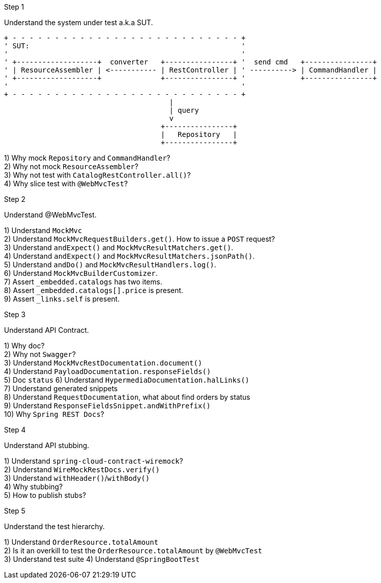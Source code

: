 .Step 1

Understand the system under test a.k.a SUT. +

----
+ - - - - - - - - - - - - - - - - - - - - - - - - - - - +
' SUT:                                                  '
'                                                       '
' +-------------------+  converter   +----------------+ '  send cmd   +----------------+
' | ResourceAssembler | <----------- | RestController | ' ----------> | CommandHandler |
' +-------------------+              +----------------+ '             +----------------+
'                                                       '
+ - - - - - - - - - - - - - - - - - - - - - - - - - - - +
                                       |
                                       | query
                                       v
                                     +----------------+
                                     |   Repository   |
                                     +----------------+
----

1) Why mock `Repository` and `CommandHandler`? +
2) Why not mock `ResourceAssembler`? +
3) Why not test with `CatalogRestController.all()`? +
4) Why slice test with `@WebMvcTest`? +

.Step 2

Understand @WebMvcTest. +

1) Understand `MockMvc` +
2) Understand `MockMvcRequestBuilders.get()`. How to issue a `POST` request? +
3) Understand `andExpect()` and `MockMvcResultMatchers.get()`.  +
4) Understand `andExpect()` and `MockMvcResultMatchers.jsonPath()`.  +
5) Understand `andDo()` and `MockMvcResultHandlers.log()`.  +
6) Understand `MockMvcBuilderCustomizer`.  +
7) Assert `_embedded.catalogs` has two items. +
8) Assert `_embedded.catalogs[].price` is present. +
9) Assert `_links.self` is present. +

.Step 3

Understand API Contract. +

1) Why doc? +
2) Why not `Swagger`? +
3) Understand `MockMvcRestDocumentation.document()` +
4) Understand `PayloadDocumentation.responseFields()` +
5) Doc `status`
6) Understand `HypermediaDocumentation.halLinks()` +
7) Understand generated snippets +
8) Understand `RequestDocumentation`, what about find orders by status +
9) Understand `ResponseFieldsSnippet.andWithPrefix()` +
10) Why `Spring REST Docs`? +

.Step 4

Understand API stubbing. +

1) Understand `spring-cloud-contract-wiremock`? +
2) Understand `WireMockRestDocs.verify()` +
3) Understand `withHeader()`/`withBody()` +
4) Why stubbing? +
5) How to publish stubs? +

.Step 5

Understand the test hierarchy. +

1) Understand `OrderResource.totalAmount` +
2) Is it an overkill to test the `OrderResource.totalAmount` by `@WebMvcTest`  +
3) Understand test suite
4) Understand `@SpringBootTest`
